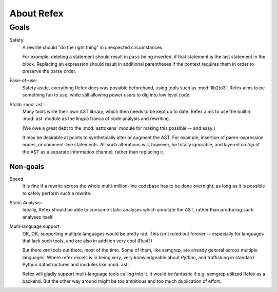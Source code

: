 About Refex
===========

Goals
-----

Safety:
    A rewrite should "do the right thing" in unexpected circumstances.

    For example, deleting a statement should result in ``pass`` being inserted,
    if that statement is the last statement in the block. Replacing an
    expression should result in additional parentheses if the context requires
    them in order to preserve the parse order.

Ease-of-use:
    Safety aside, everything Refex does was possible beforehand, using tools
    such as :mod:`lib2to3`. Refex aims to be something fun to use, while still
    allowing power users to dig into low level code.

Stdlib :mod:`ast`:
    Many tools write their own AST library, which then needs to be kept up to
    date. Refex aims to use the builtin :mod:`ast` module as the lingua franca
    of code analysis and rewriting.

    (We owe a great debt to the :mod:`asttokens` module for making this
    possible -- and easy.)

    It may be desirable at points to synthetically alter or augment the AST.
    For example, insertion of paren-expression nodes, or comment-line
    statements. All such alterations will, however, be totally ignorable, and
    layered on *top* of the AST as a separate information channel, rather than
    replacing it.

Non-goals
~~~~~~~~~

Speed:
    It is fine if a rewrite across the whole multi-million-line codebase has to
    be done overnight, as long as it is possible to safely perform such a
    rewrite.

Static Analysis:
    Ideally, Refex should be able to consume static analyses which annotate the
    AST, rather than producing such analyses itself.

Multi-language support:
    OK, OK, supporting multiple languages would be pretty rad. This isn't
    ruled out forever -- especially for languages that lack such tools, and are
    also in addition very cool (Rust?)

    But there *are* tools out there, most of the time. Some of them, like
    semgrep, are already general across multiple languages. Where refex excels
    is in being very, very knowledgeable about *Python*, and trafficking in
    standard Python datastructures and modules like :mod:`ast`.

    Refex will gladly support multi-language tools calling into it. It would
    be fantastic if e.g. semgrep utilized Refex as a backend. But the
    other way around might be too ambitious and too much duplication of
    effort.
